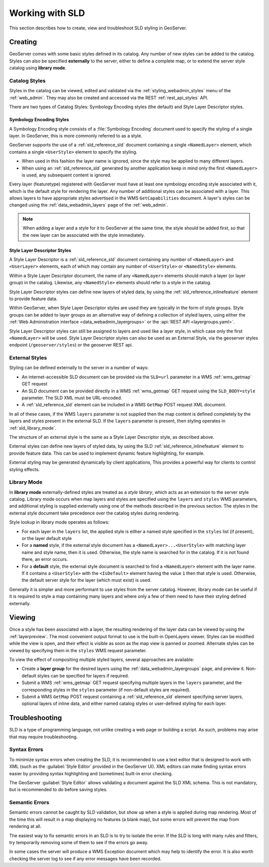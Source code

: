 .. _sld_working:

Working with SLD
================

This section describes how to create, view and troubleshoot SLD styling in GeoServer.

Creating
--------

GeoServer comes with some basic styles defined in its catalog.
Any number of new styles can be added to the catalog.
Styles can also be specified **externally** to the server,
either to define a complete map, 
or to extend the server style catalog using **library mode**.

Catalog Styles
^^^^^^^^^^^^^^

Styles in the catalog can be viewed, edited and validated via the :ref:`styling_webadmin_styles` menu of the :ref:`web_admin`. 
They may also be created and accessed via the REST :ref:`rest_api_styles` API.

There are two types of Catalog Styles: Symbology Encoding styles (the default) and Style Layer Descriptor styles.

Symbology Encoding Styles
~~~~~~~~~~~~~~~~~~~~~~~~~

A Symbology Encoding style consists of a :file:`Symbology Encoding` document used to specify the styling of a single layer. 
In GeoServer, this is more commonly referred to as a style.

GeoServer supports the use of a :ref:`sld_reference_sld` document containing a single ``<NamedLayer>`` element, which 
contains a single ``<UserStyle>`` element to specify the styling.

* When used in this fashion the layer name is ignored, since the style may be applied to many different layers.
* When using an :ref:`sld_reference_sld` generated by another application keep in mind only the first ``<NamedLayer>`` 
  is used, any subsequent content is ignored.

Every layer (featuretype) registered with GeoServer must have at least one symbology encoding style associated with it,
which is the default style for rendering the layer.  
Any number of additional styles can be associated with a layer.
This allows layers to have appropriate styles advertised in the WMS ``GetCapabilities`` document.
A layer's styles can be changed using the :ref:`data_webadmin_layers` page of the :ref:`web_admin`.

.. note:: When adding a layer and a style for it to GeoServer at the same time, the style should be added first, 
          so that the new layer can be associated with the style immediately. 

Style Layer Descriptor Styles
~~~~~~~~~~~~~~~~~~~~~~~~~~~~~

A Style Layer Descriptor is a :ref:`sld_reference_sld` document containing any number of ``<NamedLayer>`` and ``<UserLayer>`` elements, 
each of which may contain any number of ``<UserStyle>`` or ``<NamedStyle>`` elements.

Within a Style Layer Descriptor document, the name of any ``<NamedLayer>`` elements should match a layer (or layer group) in the catalog. 
Likewise, any ``<NamedStyle>`` elements should refer to a style in the catalog.

Style Layer Descriptor styles can define new layers of styled data, by using the :ref:`sld_reference_inlinefeature` element to 
provide feature data.

Within GeoServer, when Style Layer Descriptor styles are used they are typically in the form of style groups. Style groups can 
be added to layer groups  as an alternative way of defining a collection of styled layers, using either the 
:ref:`Web Administration interface <data_webadmin_layergroups>` or the :api:`REST API <layergroups.yaml>`.

Style Layer Descriptor styles can still be assigned to layers and used like a layer style, in which case only the first 
``<NamedLayer>`` will be used. Style Layer Descriptor styles can also be used as an External Style, via the geoserver styles 
endpoint (``/geoserver/styles``) or the geoserver REST api.

External Styles
^^^^^^^^^^^^^^^

Styling can be defined externally to the server in a number of ways:

* An internet-accessible SLD document can be provided via 
  the ``SLD=url`` parameter in a WMS :ref:`wms_getmap` GET request
* An SLD document can be provided directly in a 
  WMS :ref:`wms_getmap` GET request using the ``SLD_BODY=style`` parameter.
  The SLD XML must be URL-encoded.
* A :ref:`sld_reference_sld` element can be included in a WMS ``GetMap`` POST request XML document.
  
In all of these cases, if the WMS ``layers`` parameter is not supplied
then the map content is defined completely 
by the layers and styles present in the external SLD.
If the ``layers`` parameter is present, then styling operates in :ref:`sld_library_mode`.

The structure of an external style is the same as a Style Layer Descriptor style, as described above.

External styles can define new layers of styled data, 
by using the SLD :ref:`sld_reference_inlinefeature` element to provide feature data.
This can be used to implement dynamic feature highlighting, for example.

External styling may be generated dynamically by client applications, 
This provides a powerful way for clients to control styling effects.

.. _sld_library_mode:

Library Mode
^^^^^^^^^^^^

In **library mode** externally-defined styles are treated as a *style library*,
which acts as an extension to the server style catalog.  
Library mode occurs when map layers and styles are specified using the ``layers`` and ``styles`` WMS parameters,
and additional styling is supplied externally 
using one of the methods described in the previous section.
The styles in the external style document 
take precedence over the catalog styles during rendering. 

Style lookup in library mode operates as follows:

* For each layer in the ``layers`` list, the applied style is either 
  a named style specified in the ``styles`` list (if present), or the layer default style
* For a **named** style, if the external style document has a ``<NamedLayer>...<UserStyle>``
  with matching layer name and style name, then it is used.
  Otherwise, the style name is searched for in the catalog.
  If it is not found there, an error occurs.
* For a **default** style, the external style document is
  searched to find a ``<NamedLayer>`` element with the layer name. 
  If it contains a ``<UserStyle>`` with the ``<IsDefault>`` element having the value ``1``
  then that style is used.
  Otherwise, the default server style for the layer (which must exist) is used.

Generally it is simpler and more performant to use styles from the server catalog.
However, library mode can be useful if it is required to style a map containing many layers and 
where only a few of them need to have their styling defined externally.

Viewing
-------

Once a style has been associated with a layer, the resulting rendering of the layer data
can be viewed by using the :ref:`layerpreview`. 
The most convenient output format to use is the built-in OpenLayers viewer.
Styles can be modified while the view is open, and their effect is visible as
soon as the map view is panned or zoomed.
Alternate styles can be viewed by specifying them in the ``styles`` WMS request parameter.

To view the effect of compositing multiple styled layers, several approaches are available:

* Create a **layer group** for the desired layers using the :ref:`data_webadmin_layergroups` page, and preview it.  
  Non-default styles can be specified for layers if required.
* Submit a WMS :ref:`wms_getmap` GET request specifying multiple layers in the ``layers`` parameter, 
  and the corresponding styles in the ``styles`` parameter (if non-default styles are required).
* Submit a WMS ``GetMap`` POST request containing a :ref:`sld_reference_sld` element
  specifying server layers, optional layers of inline data,
  and either named catalog styles or user-defined styling for each layer.


Troubleshooting
---------------

SLD is a type of programming language, not unlike creating a web page or building a script.  
As such, problems may arise that may require troubleshooting. 

Syntax Errors
^^^^^^^^^^^^^

To minimize syntax errors when creating the SLD, 
it is recommended to use a text editor that is designed to work with XML
(such as the :guilabel:`Style Editor` provided in the GeoServer UI).  
XML editors can make finding syntax errors easier by providing syntax highlighting and (sometimes) built-in error checking.

The GeoServer :guilabel:`Style Editor` allows validating a document against the SLD XML schema.
This is not mandatory, but is recommended to do before saving styles.

Semantic Errors
^^^^^^^^^^^^^^^

Semantic errors cannot be caught by SLD validation, 
but show up when a style is applied during map rendering.  
Most of the time this will result in a map displaying no features (a blank map), 
but some errors will prevent the map from rendering at all.

The easiest way to fix semantic errors in an SLD is to try to isolate the error.  
If the SLD is long with many rules and filters, try temporarily removing some of them to see if the errors go away.

In some cases the server will produce a WMS Exception document which may help to identify the error.
It is also worth checking the server log to see if any error messages have been recorded.

